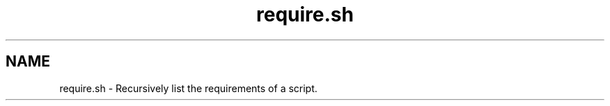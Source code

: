 .if n.ad l
.nh

.TH require.sh 1 "2018-08-29" "Shellman 0.2.2" "User Commands"

.SH "NAME"
require.sh \- Recursively list the requirements of a script.
